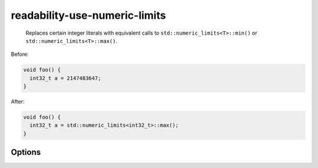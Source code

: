 .. title:: clang-tidy - readability-use-numeric-limits

readability-use-numeric-limits
==============================

 Replaces certain integer literals with equivalent calls to
 ``std::numeric_limits<T>::min()`` or ``std::numeric_limits<T>::max()``.

Before:

.. code-block:: c++

  void foo() {
    int32_t a = 2147483647;
  }

After:

.. code-block:: c++

  void foo() {
    int32_t a = std::numeric_limits<int32_t>::max();
  }

Options
-------

.. option:: IncludeStyle

   A string specifying which include-style is used, `llvm` or `google`. Default
   is `llvm`.
